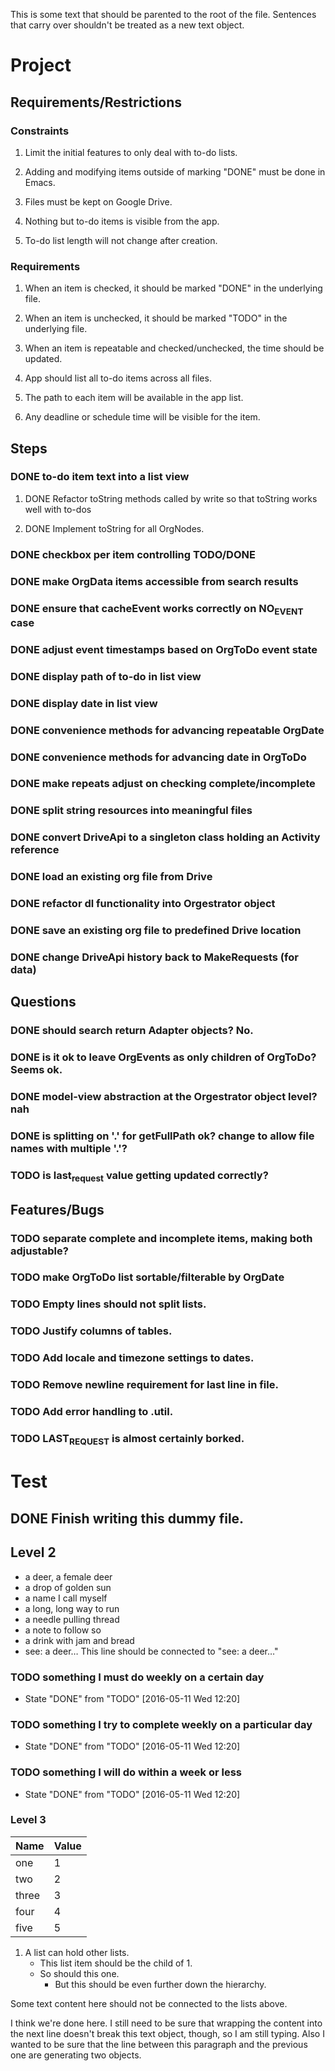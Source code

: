 This is some text that should be parented to the root of the
file. Sentences that carry over shouldn't be treated as a new text
object.

* Project
** Requirements/Restrictions
*** Constraints
**** Limit the initial features to only deal with to-do lists.
**** Adding and modifying items outside of marking "DONE" must be done in Emacs.
**** Files must be kept on Google Drive.
**** Nothing but to-do items is visible from the app.
**** To-do list length will not change after creation.
*** Requirements
**** When an item is checked, it should be marked "DONE" in the underlying file.
**** When an item is unchecked, it should be marked "TODO" in the underlying file.
**** When an item is repeatable and checked/unchecked, the time should be updated.
**** App should list all to-do items across all files.
**** The path to each item will be available in the app list.
**** Any deadline or schedule time will be visible for the item.
** Steps
*** DONE to-do item text into a list view
    CLOSED: [2016-05-17 Tue 13:22]
**** DONE Refactor toString methods called by write so that toString works well with to-dos
     CLOSED: [2016-05-17 Tue 15:03]
**** DONE Implement toString for all OrgNodes.
     CLOSED: [2016-05-23 Mon 10:18]
*** DONE checkbox per item controlling TODO/DONE
    CLOSED: [2016-05-18 Wed 22:30]
*** DONE make OrgData items accessible from search results
    CLOSED: [2016-05-26 Thu 01:26]
*** DONE ensure that cacheEvent works correctly on NO_EVENT case
    CLOSED: [2016-05-26 Thu 10:43]
*** DONE adjust event timestamps based on OrgToDo event state
    CLOSED: [2016-05-23 Mon 17:27]
*** DONE display path of to-do in list view
    CLOSED: [2016-05-26 Thu 01:27]
*** DONE display date in list view
    CLOSED: [2016-05-25 Wed 16:24]
*** DONE convenience methods for advancing repeatable OrgDate
    CLOSED: [2016-05-29 Sun 15:10] DEADLINE: <2016-05-26 Thu>
*** DONE convenience methods for advancing date in OrgToDo
    CLOSED: [2016-05-29 Sun 15:11]
*** DONE make repeats adjust on checking complete/incomplete
    CLOSED: [2016-05-29 Sun 15:11]
*** DONE split string resources into meaningful files
    CLOSED: [2016-05-30 Mon 17:08]
*** DONE convert DriveApi to a singleton class holding an Activity reference
    CLOSED: [2016-06-03 Fri 12:32]
*** DONE load an existing org file from Drive
    CLOSED: [2016-06-04 Sat 17:41]
*** DONE refactor dl functionality into Orgestrator object
    CLOSED: [2016-06-08 Wed 12:10]
*** DONE save an existing org file to predefined Drive location
    CLOSED: [2016-06-08 Wed 12:10]
*** DONE change DriveApi history back to MakeRequests (for data)
    CLOSED: [2016-06-05 Sun 14:12]
** Questions
*** DONE should search return Adapter objects? No.
    CLOSED: [2016-06-05 Sun 13:39]
*** DONE is it ok to leave OrgEvents as only children of OrgToDo? Seems ok.
    CLOSED: [2016-06-08 Wed 12:10]
*** DONE model-view abstraction at the Orgestrator object level? nah
    CLOSED: [2016-06-08 Wed 12:11]
*** DONE is splitting on '.' for getFullPath ok? change to allow file names with multiple '.'?
    CLOSED: [2016-06-08 Wed 12:12]
*** TODO is last_request value getting updated correctly?
** Features/Bugs
*** TODO separate complete and incomplete items, making both adjustable?
*** TODO make OrgToDo list sortable/filterable by OrgDate
*** TODO Empty lines should not split lists.
*** TODO Justify columns of tables.
*** TODO Add locale and timezone settings to dates.
*** TODO Remove newline requirement for last line in file.
*** TODO Add error handling to .util.
*** TODO LAST_REQUEST is almost certainly borked.
* Test
** DONE Finish writing this dummy file.
   CLOSED: [2016-05-11 Wed 12:19] DEADLINE: <2016-05-12 Thu>
** Level 2
- a deer, a female deer
- a drop of golden sun
- a name I call myself
- a long, long way to run
- a needle pulling thread
- a note to follow so
- a drink with jam and bread
- see: a deer...
  This line should be connected to "see: a deer..."
*** TODO something I must do weekly on a certain day
    DEADLINE: <2016-05-18 Wed +1w>
    :PROPERTIES:
    :LAST_REPEAT: [2016-05-11 Wed 12:20]
    :END:
    - State "DONE"       from "TODO"       [2016-05-11 Wed 12:20]
*** TODO something I try to complete weekly on a particular day
    DEADLINE: <2016-05-18 Wed ++1w>
    :PROPERTIES:
    :LAST_REPEAT: [2016-05-11 Wed 12:20]
    :END:
    - State "DONE"       from "TODO"       [2016-05-11 Wed 12:20]
*** TODO something I will do within a week or less
    DEADLINE: <2016-05-18 Wed .+1w>
    :PROPERTIES:
    :LAST_REPEAT: [2016-05-11 Wed 12:20]
    :END:
    - State "DONE"       from "TODO"       [2016-05-11 Wed 12:20]
*** Level 3
| Name  | Value |
|-------+-------|
| one   |     1 |
| two   |     2 |
| three |     3 |
| four  |     4 |
| five  |     5 |

1. A list can hold other lists.
  - This list item should be the child of 1.
  - So should this one.
    + But this should be even further down the hierarchy.

Some text content here should not be connected to the lists above.

I think we're done here. I still need to be sure that wrapping the
content into the next line doesn't break this text object, though, so
I am still typing. Also I wanted to be sure that the line between this
paragraph and the previous one are generating two objects.
